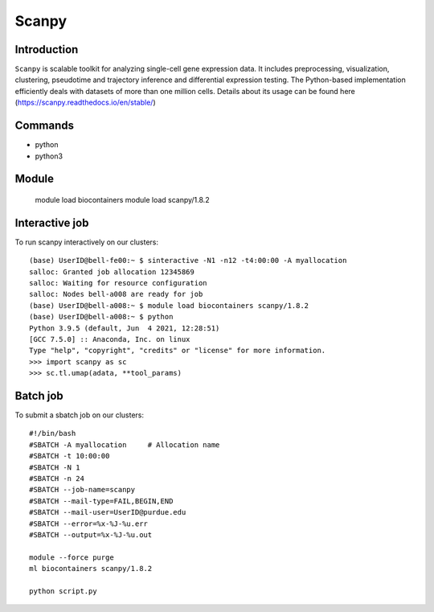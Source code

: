 .. _backbone-label:  

Scanpy
============================== 

Introduction
~~~~~~~
``Scanpy`` is scalable toolkit for analyzing single-cell gene expression data. It includes preprocessing, visualization, clustering, pseudotime and trajectory inference and differential expression testing. The Python-based implementation efficiently deals with datasets of more than one million cells. Details about its usage can be found here (https://scanpy.readthedocs.io/en/stable/)

Commands
~~~~~~
- python
- python3

Module
~~~~~~~
    module load biocontainers
    module load scanpy/1.8.2

Interactive job
~~~~~~
To run scanpy interactively on our clusters::

   (base) UserID@bell-fe00:~ $ sinteractive -N1 -n12 -t4:00:00 -A myallocation
   salloc: Granted job allocation 12345869
   salloc: Waiting for resource configuration
   salloc: Nodes bell-a008 are ready for job
   (base) UserID@bell-a008:~ $ module load biocontainers scanpy/1.8.2
   (base) UserID@bell-a008:~ $ python
   Python 3.9.5 (default, Jun  4 2021, 12:28:51)  
   [GCC 7.5.0] :: Anaconda, Inc. on linux
   Type "help", "copyright", "credits" or "license" for more information.  
   >>> import scanpy as sc
   >>> sc.tl.umap(adata, **tool_params)
   
Batch job
~~~~~~
To submit a sbatch job on our clusters::

    #!/bin/bash
    #SBATCH -A myallocation     # Allocation name 
    #SBATCH -t 10:00:00
    #SBATCH -N 1
    #SBATCH -n 24
    #SBATCH --job-name=scanpy
    #SBATCH --mail-type=FAIL,BEGIN,END
    #SBATCH --mail-user=UserID@purdue.edu
    #SBATCH --error=%x-%J-%u.err
    #SBATCH --output=%x-%J-%u.out

    module --force purge
    ml biocontainers scanpy/1.8.2 
   
    python script.py












.. _R202: https://gtdb.ecogenomic.org 

